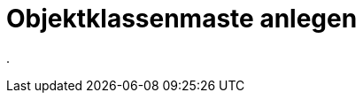 = Objektklassenmaste anlegen
:doctype: article
:icons: font
:imagesdir: ../images/
:web-xmera: https://xmera.de

.